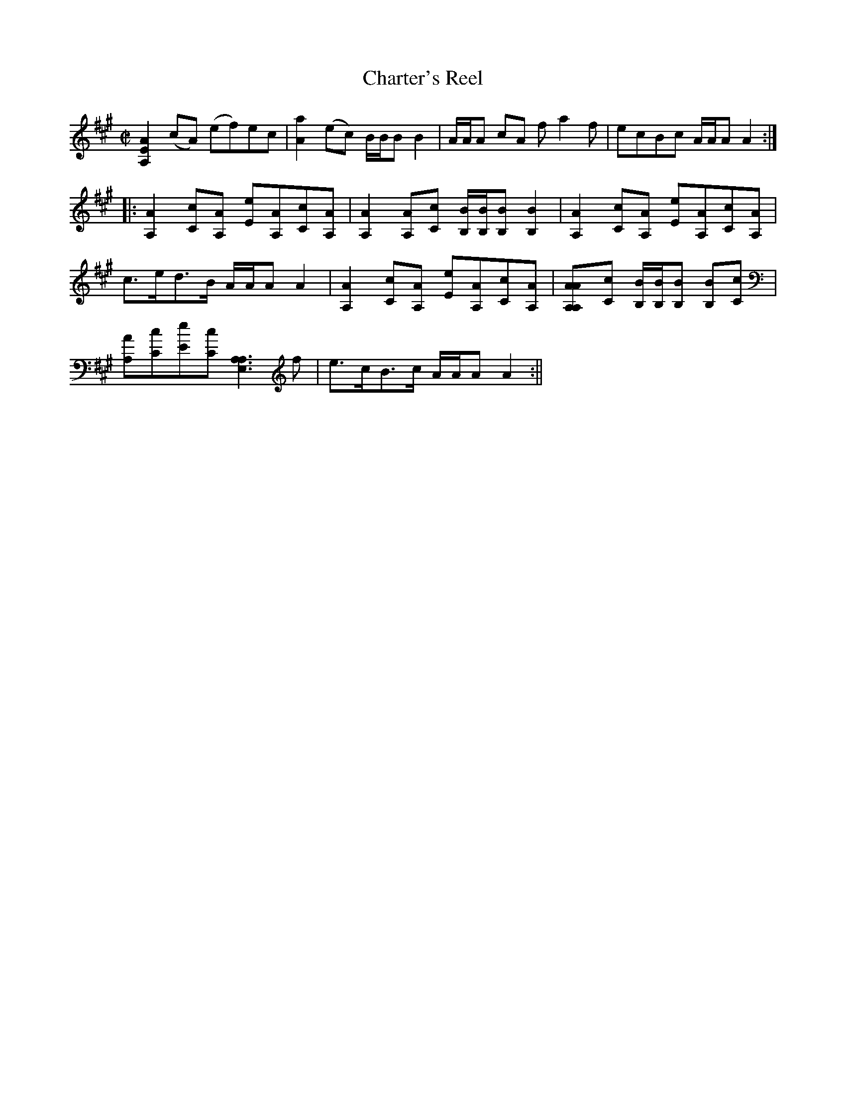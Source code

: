 X:1
T:Charter's Reel
M:C|
L:1/8
B:Thompson's Compleat Collection of 200 Favourite Country Dances, vol. 3 (London, 1773)
Z:Transcribed and edited by Flynn Titford-Mock, 2007
Z:abc's:AK/Fiddler's Companion
K:A
[A,2E2A2] (cA) (ef)ec|[A2a2] (ec) B/B/B B2|A/A/A cA f a2f|ecBc A/A/A A2:|
|:[A,2A2] [Cc][A,A] [Ee][A,A][Cc][A,A]|[A,2A2] [A,A][Cc] [B,/B/][B,/B/][B,B] [B,2B2]|[A,2A2] [Cc][A,A] [Ee][A,A][Cc][A,A]|
c>ed>B A/A/A A2|[A,2A2] [Cc][A,A] [Ee][A,A][Cc][A,A]|[A,2A2| [A,A][Cc] [B,/B/][B,/B/][B,B] [B,B][Cc]|
[A,A][Cc][Ee][Cc] [A,3E,3A,3] f|e>cB>c A/A/A A2:||
